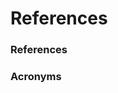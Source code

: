 * References 


*** References 
    :PROPERTIES:
    :BEAMER_OPT: allowframebreaks
    :END:

\printbibliography


*** Acronyms 
    :PROPERTIES:
    :BEAMER_OPT: allowframebreaks
    :END:

\input{../acronyms}

